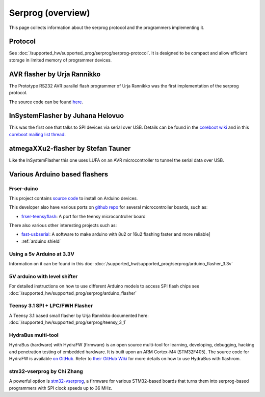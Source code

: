 ==================
Serprog (overview)
==================

This page collects information about the serprog protocol and the programmers implementing it.

Protocol
========

See :doc:`/supported_hw/supported_prog/serprog/serprog-protocol`. It is designed to be compact and allow efficient storage in limited memory of programmer devices.

AVR flasher by Urja Rannikko
============================

.. image:: 300px-Avr_rs232_programmer.jpg

The Prototype RS232 AVR parallel flash programmer of Urja Rannikko was the first implementation of the serprog protocol.

The source code can be found `here <https://github.com/urjaman/frser-atmega88>`_.

InSystemFlasher by Juhana Helovuo
=================================

This was the first one that talks to SPI devices via serial over USB.
Details can be found in the `coreboot wiki <https://www.coreboot.org/InSystemFlasher>`_ and in this
`coreboot mailing list thread <https://mail.coreboot.org/pipermail/coreboot/2011-February/063349.html>`_.

atmegaXXu2-flasher by Stefan Tauner
===================================

Like the InSystemFlasher this one uses LUFA on an AVR microcontroller to tunnel the serial data over USB.

.. image:: 300px-AtmegaXXu2-flasher.jpg

Various Arduino based flashers
==============================

Frser-duino
-----------

This project contains `source code <https://github.com/urjaman/frser-duino/>`_ to install on Arduino devices.

This developer also have various ports on `github repo <https://github.com/urjaman?tab=repositories>`_ for several microcontroller boards, such as:

* `frser-teensyflash <https://github.com/urjaman/frser-teensyflash>`_: A port for the teensy microcontroller board

There also various other interesting projects such as:

* `fast-usbserial <https://github.com/urjaman/fast-usbserial>`_: A software to make arduino with 8u2 or 16u2 flashing faster and more reliable]
* :ref:`arduino shield`

Using a 5v Arduino at 3.3V
--------------------------

Information on it can be found in this doc: :doc:`/supported_hw/supported_prog/serprog/arduino_flasher_3.3v`

5V arduino with level shifter
-----------------------------

For detailed instructions on how to use different Arduino models to access SPI flash chips see :doc:`/supported_hw/supported_prog/serprog/arduino_flasher`

.. image:: 300px-Serprog_0001.jpeg

Teensy 3.1 SPI + LPC/FWH Flasher
--------------------------------

A Teensy 3.1 based small flasher by Urja Rannikko documented here: :doc:`/supported_hw/supported_prog/serprog/teensy_3_1`

HydraBus multi-tool
-------------------

HydraBus (hardware) with HydraFW (firmware) is an open source multi-tool for learning, developing, debugging, hacking and penetration testing
of embedded hardware. It is built upon an ARM Cortex-M4 (STM32F405). The source code for HydraFW is available
`on GitHub <https://github.com/hydrabus/hydrafw>`_. Refer to `their GitHub Wiki <https://github.com/hydrabus/hydrafw/wiki/HydraFW-SPI-guide#flashrom-usage>`_
for more details on how to use HydraBus with flashrom.

.. image:: 300px-HydraFW_Default_PinAssignment.png

stm32-vserprog by Chi Zhang
-----------------------------

A powerful option is `stm32-vserprog <https://github.com/dword1511/stm32-vserprog#stm32-vserprog>`_, a firmware for various STM32-based boards
that turns them into serprog-based programmers with SPI clock speeds up to 36 MHz.
